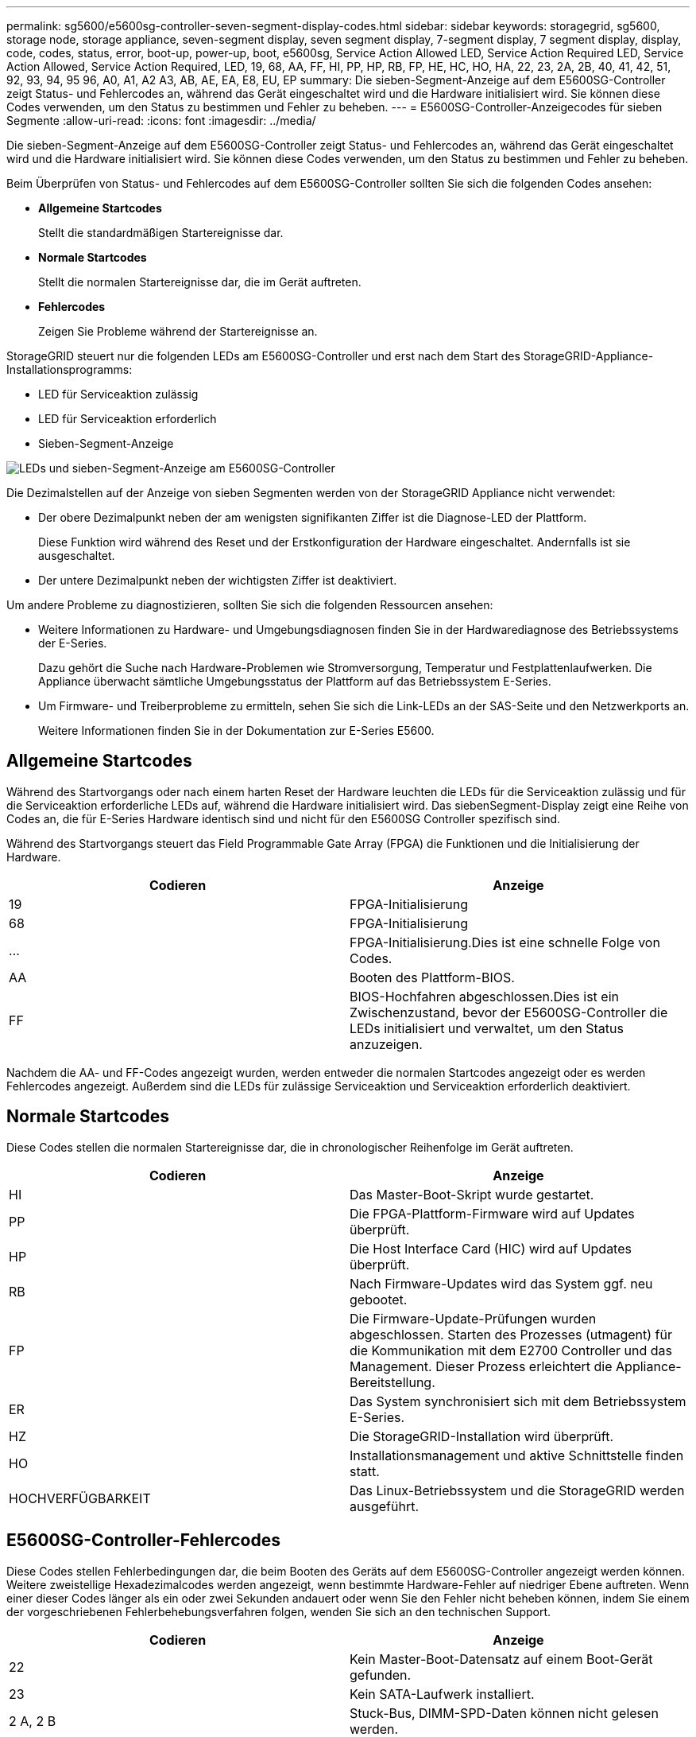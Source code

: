---
permalink: sg5600/e5600sg-controller-seven-segment-display-codes.html 
sidebar: sidebar 
keywords: storagegrid, sg5600, storage node, storage appliance, seven-segment display, seven segment display, 7-segment display, 7 segment display, display, code, codes, status, error, boot-up, power-up, boot, e5600sg, Service Action Allowed LED, Service Action Required LED, Service Action Allowed, Service Action Required, LED, 19, 68, AA, FF, HI, PP, HP, RB, FP, HE, HC, HO, HA, 22, 23, 2A, 2B, 40, 41, 42, 51, 92, 93, 94, 95 96, A0, A1, A2 A3, AB, AE, EA, E8, EU, EP 
summary: Die sieben-Segment-Anzeige auf dem E5600SG-Controller zeigt Status- und Fehlercodes an, während das Gerät eingeschaltet wird und die Hardware initialisiert wird. Sie können diese Codes verwenden, um den Status zu bestimmen und Fehler zu beheben. 
---
= E5600SG-Controller-Anzeigecodes für sieben Segmente
:allow-uri-read: 
:icons: font
:imagesdir: ../media/


[role="lead"]
Die sieben-Segment-Anzeige auf dem E5600SG-Controller zeigt Status- und Fehlercodes an, während das Gerät eingeschaltet wird und die Hardware initialisiert wird. Sie können diese Codes verwenden, um den Status zu bestimmen und Fehler zu beheben.

Beim Überprüfen von Status- und Fehlercodes auf dem E5600SG-Controller sollten Sie sich die folgenden Codes ansehen:

* *Allgemeine Startcodes*
+
Stellt die standardmäßigen Startereignisse dar.

* *Normale Startcodes*
+
Stellt die normalen Startereignisse dar, die im Gerät auftreten.

* *Fehlercodes*
+
Zeigen Sie Probleme während der Startereignisse an.



StorageGRID steuert nur die folgenden LEDs am E5600SG-Controller und erst nach dem Start des StorageGRID-Appliance-Installationsprogramms:

* LED für Serviceaktion zulässig
* LED für Serviceaktion erforderlich
* Sieben-Segment-Anzeige


image::../media/appliance_e5600_leds.gif[LEDs und sieben-Segment-Anzeige am E5600SG-Controller]

Die Dezimalstellen auf der Anzeige von sieben Segmenten werden von der StorageGRID Appliance nicht verwendet:

* Der obere Dezimalpunkt neben der am wenigsten signifikanten Ziffer ist die Diagnose-LED der Plattform.
+
Diese Funktion wird während des Reset und der Erstkonfiguration der Hardware eingeschaltet. Andernfalls ist sie ausgeschaltet.

* Der untere Dezimalpunkt neben der wichtigsten Ziffer ist deaktiviert.


Um andere Probleme zu diagnostizieren, sollten Sie sich die folgenden Ressourcen ansehen:

* Weitere Informationen zu Hardware- und Umgebungsdiagnosen finden Sie in der Hardwarediagnose des Betriebssystems der E-Series.
+
Dazu gehört die Suche nach Hardware-Problemen wie Stromversorgung, Temperatur und Festplattenlaufwerken. Die Appliance überwacht sämtliche Umgebungsstatus der Plattform auf das Betriebssystem E-Series.

* Um Firmware- und Treiberprobleme zu ermitteln, sehen Sie sich die Link-LEDs an der SAS-Seite und den Netzwerkports an.
+
Weitere Informationen finden Sie in der Dokumentation zur E-Series E5600.





== Allgemeine Startcodes

Während des Startvorgangs oder nach einem harten Reset der Hardware leuchten die LEDs für die Serviceaktion zulässig und für die Serviceaktion erforderliche LEDs auf, während die Hardware initialisiert wird. Das siebenSegment-Display zeigt eine Reihe von Codes an, die für E-Series Hardware identisch sind und nicht für den E5600SG Controller spezifisch sind.

Während des Startvorgangs steuert das Field Programmable Gate Array (FPGA) die Funktionen und die Initialisierung der Hardware.

|===
| Codieren | Anzeige 


 a| 
19
 a| 
FPGA-Initialisierung



 a| 
68
 a| 
FPGA-Initialisierung



 a| 
...
 a| 
FPGA-Initialisierung.Dies ist eine schnelle Folge von Codes.



 a| 
AA
 a| 
Booten des Plattform-BIOS.



 a| 
FF
 a| 
BIOS-Hochfahren abgeschlossen.Dies ist ein Zwischenzustand, bevor der E5600SG-Controller die LEDs initialisiert und verwaltet, um den Status anzuzeigen.

|===
Nachdem die AA- und FF-Codes angezeigt wurden, werden entweder die normalen Startcodes angezeigt oder es werden Fehlercodes angezeigt. Außerdem sind die LEDs für zulässige Serviceaktion und Serviceaktion erforderlich deaktiviert.



== Normale Startcodes

Diese Codes stellen die normalen Startereignisse dar, die in chronologischer Reihenfolge im Gerät auftreten.

|===
| Codieren | Anzeige 


 a| 
HI
 a| 
Das Master-Boot-Skript wurde gestartet.



 a| 
PP
 a| 
Die FPGA-Plattform-Firmware wird auf Updates überprüft.



 a| 
HP
 a| 
Die Host Interface Card (HIC) wird auf Updates überprüft.



 a| 
RB
 a| 
Nach Firmware-Updates wird das System ggf. neu gebootet.



 a| 
FP
 a| 
Die Firmware-Update-Prüfungen wurden abgeschlossen. Starten des Prozesses (utmagent) für die Kommunikation mit dem E2700 Controller und das Management. Dieser Prozess erleichtert die Appliance-Bereitstellung.



 a| 
ER
 a| 
Das System synchronisiert sich mit dem Betriebssystem E-Series.



 a| 
HZ
 a| 
Die StorageGRID-Installation wird überprüft.



 a| 
HO
 a| 
Installationsmanagement und aktive Schnittstelle finden statt.



 a| 
HOCHVERFÜGBARKEIT
 a| 
Das Linux-Betriebssystem und die StorageGRID werden ausgeführt.

|===


== E5600SG-Controller-Fehlercodes

Diese Codes stellen Fehlerbedingungen dar, die beim Booten des Geräts auf dem E5600SG-Controller angezeigt werden können. Weitere zweistellige Hexadezimalcodes werden angezeigt, wenn bestimmte Hardware-Fehler auf niedriger Ebene auftreten. Wenn einer dieser Codes länger als ein oder zwei Sekunden andauert oder wenn Sie den Fehler nicht beheben können, indem Sie einem der vorgeschriebenen Fehlerbehebungsverfahren folgen, wenden Sie sich an den technischen Support.

|===
| Codieren | Anzeige 


 a| 
22
 a| 
Kein Master-Boot-Datensatz auf einem Boot-Gerät gefunden.



 a| 
23
 a| 
Kein SATA-Laufwerk installiert.



 a| 
2 A, 2 B
 a| 
Stuck-Bus, DIMM-SPD-Daten können nicht gelesen werden.



 a| 
40
 a| 
Ungültige DIMMs.



 a| 
41
 a| 
Ungültige DIMMs.



 a| 
42
 a| 
Speichertest fehlgeschlagen.



 a| 
51
 a| 
Fehler beim SPD-Lesen.



 a| 
92 bis 96
 a| 
PCI-Bus-Initialisierung



 a| 
A0 bis A3
 a| 
SATA-Laufwerk-Initialisierung



 a| 
AB
 a| 
Alternativer Startcode:



 a| 
AE
 a| 
Booten von OS:



 a| 
EA
 a| 
DDR3-Training fehlgeschlagen.



 a| 
E8
 a| 
Kein Speicher installiert.



 a| 
EU
 a| 
Das Installationsskript wurde nicht gefunden.



 a| 
EP
 a| 
Der „ManageSGA“-Code zeigt an, dass die vorGrid-Kommunikation mit dem E2700 Controller fehlgeschlagen ist.

|===
.Verwandte Informationen
xref:troubleshooting-hardware-installation.adoc[Fehlerbehebung bei der Hardware-Installation (SG5600)]

https://mysupport.netapp.com/site/global/dashboard["NetApp Support"^]
